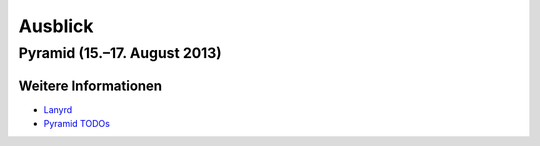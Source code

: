 Ausblick
========

Pyramid (15.–17. August 2013)
-----------------------------

Weitere Informationen
~~~~~~~~~~~~~~~~~~~~~

- `Lanyrd <http://lanyrd.com/2013/pysprints-pyramid/>`_
- `Pyramid TODOs <https://github.com/Pylons/pyramid/blob/master/TODO.txt>`_

